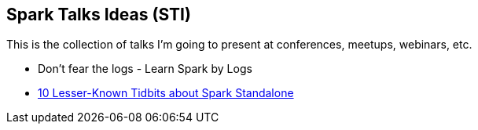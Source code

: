 == Spark Talks Ideas (STI)

This is the collection of talks I'm going to present at conferences, meetups, webinars, etc.

* Don't fear the logs - Learn Spark by Logs
* link:10-lesser-known-tidbits-about-spark-standalone.adoc[10 Lesser-Known Tidbits about Spark Standalone]
